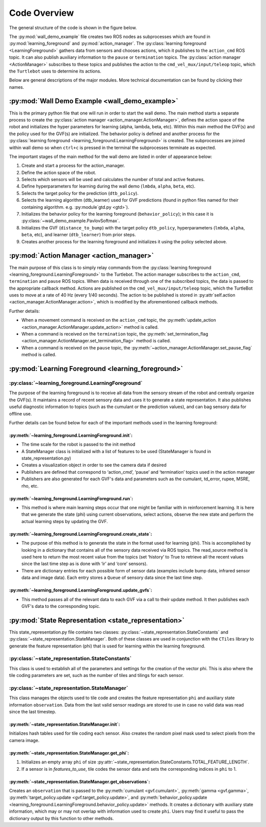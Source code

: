 Code Overview
=============

The general structure of the code is shown in the figure below.

.. image:: Images/data_flow.png

The :py:mod:`wall_demo_example` file creates two ROS nodes as subprocesses which are found in :py:mod:`learning_foreground` and :py:mod:`action_manager`. The :py:class:`learning foreground <LearningForeground>` gathers data from sensors and chooses actions, which it publishes to the ``action_cmd`` ROS topic. It can also publish auxiliary information to the ``pause`` or ``termination`` topics. The :py:class:`action manager <ActionManager>` subscribes to these topics and publishes the action to the ``cmd_vel_mux/input/teleop`` topic, which the ``Turtlebot`` uses to determine its actions.

Below are general descriptions of the major modules. More technical documentation can be found by clicking their names.


:py:mod:`Wall Demo Example <wall_demo_example>`
-----------------------------------------------

This is the primary python file that one will run in order to start the wall demo.  The main method starts a separate process to create the :py:class:`action manager <action_manager.ActionManager>`, defines the action space of the robot and initializes the hyper parameters for learning (alpha, lambda, beta, etc).  Within this main method the GVF(s) and the policy used for the GVF(s) are initialized.  The behavior policy is defined and another process for the :py:class:`learning foreground <learning_foreground.LearningForeground>` is created.  The subprocesses are joined within wall demo so when ``ctrl+c`` is pressed in the terminal the subprocesses terminate as expected.

The important stages of the main method for the wall demo are listed in order of appearance below:

#. Create and start a process for the action_manager.
#. Define the action space of the robot.
#. Selects which sensors will be used and calculates the number of total and active features.
#. Define hyperparameters for learning during the wall demo (``lmbda``, ``alpha``, ``beta``, etc).
#. Selects the target policy for the prediction (``dtb_policy``).
#. Selects the learning algorithm (dtb_learner) used for GVF predictions (found in python files named for their containing algorithm. e.g. :py:module`gtd.py <gtd>`).
#. Initializes the behavior policy for the learning foreground (``behavior_policy``); in this case it is :py:class:`~wall_demo_example.PavlovSoftmax`.
#. Initializes the GVF (``distance_to_bump``) with the target policy ``dtb_policy``, hyperparameters (``lmbda``, ``alpha``, ``beta``, etc), and learner (``dtb_learner``) from prior steps.
#. Creates another process for the learning foreground and initializes it using the policy selected above.


:py:mod:`Action Manager <action_manager>`
-----------------------------------------

The main purpose of this class is to simply relay commands from the :py:class:`learning foreground <learning_foreground.LearningForeground>` to the Turtlebot. The action manager subscribes to the ``action_cmd``, ``termination`` and ``pause`` ROS topics.  When data is received through one of the subscribed topics, the data is passed to the appropriate callback method. Actions are published on the ``cmd_vel_mux/input/teleop`` topic, which the TurtleBot uses to move at a rate of 40 Hz (every 1/40 seconds). The action to be published is stored in :py:attr`self.action <action_manager.ActionManager.action>`, which is modified by the aforementioned callback methods.

Further details:

* When a movement command is received on the ``action_cmd`` topic, the :py:meth:`update_action <action_manager.ActionManager.update_action>` method is called.
* When a command is received on the ``termination`` topic, the :py:meth:`set_termination_flag <action_manager.ActionManager.set_termination_flag>` method is called.
* When a command is received on the ``pause`` topic, the :py:meth:`~action_manager.ActionManager.set_pause_flag` method is called.


:py:mod:`Learning Foreground <learning_foreground>`
---------------------------------------------------

:py:class:`~learning_foreground.LearningForeground`
"""""""""""""""""""""""""""""""""""""""""""""""""""

The purpose of the learning foreground is to receive all data from the sensory stream of the robot and centrally organize the GVF(s). It maintains a record of recent sensory data and uses it to generate a state representation. It also publishes useful diagnostic information to topics (such as the cumulant or the prediction values), and can bag sensory data for offline use.

Further details can be found below for each of the important methods used in the learning foreground:

:py:meth:`~learning_foreground.LearningForeground.init`:
''''''''''''''''''''''''''''''''''''''''''''''''''''''''
* The time scale for the robot is passed to the init method
* A StateManager class is initialized with a list of features to be used (StateManager is found in state_representation.py)
* Creates a visualization object in order to see the camera data if desired
* Publishers are defined that correspond to ‘action_cmd’, ‘pause’ and ‘termination’ topics used in the action manager
* Publishers are also generated for each GVF's data and parameters such as the cumulant, td_error, rupee, MSRE, rho, etc.

:py:meth:`~learning_foreground.LearningForeground.run`:
'''''''''''''''''''''''''''''''''''''''''''''''''''''''
* This method is where main learning steps occur that one might be familiar with in reinforcement learning.  It is here that we generate the state (phi) using current observations, select actions, observe the new state and perform the actual learning steps by updating the GVF.

:py:meth:`~learning_foreground.LearningForeground.create_state`:
''''''''''''''''''''''''''''''''''''''''''''''''''''''''''''''''
* The purpose of this method is to generate the state in the format used for learning (phi).  This is accomplished by looking in a dictionary that contains all of the sensory data received via ROS topics.  The read_source method is used here to return the most recent value from the topics (set ‘history’ to True to retrieve all the recent values since the last time step as is done with ‘ir’ and ‘core’ sensors).
* There are dictionary entries for each possible form of sensor data (examples include bump data, infrared sensor data and image data). Each entry stores a ``Queue`` of sensory data since the last time step.

:py:meth:`~learning_foreground.LearningForeground.update_gvfs`:
'''''''''''''''''''''''''''''''''''''''''''''''''''''''''''''''
* This method passes all of the relevant data to each GVF via a call to their update method.  It then publishes each GVF's data to the corresponding topic.


:py:mod:`State Representation <state_representation>`
-----------------------------------------------------

This state_representation.py file contains two classes: :py:class:`~state_representation.StateConstants` and :py:class:`~state_representation.StateManager`. Both of these classes are used in conjunction with the ``CTiles`` library to generate the feature representation (phi) that is used for learning within the learning foreground.

:py:class:`~state_representation.StateConstants`
""""""""""""""""""""""""""""""""""""""""""""""""
This class is used to establish all of the parameters and settings for the creation of the vector phi.  This is also where the tile coding parameters are set, such as the number of tiles and tilings for each sensor.

:py:class:`~state_representation.StateManager`
""""""""""""""""""""""""""""""""""""""""""""""
This class manages the objects used to tile code and creates the feature representation ``phi`` and auxiliary state information ``observation``. Data from the last valid sensor readings are stored to use in case no valid data was read since the last timestep.

:py:meth:`~state_representation.StateManager.init`:
'''''''''''''''''''''''''''''''''''''''''''''''''''
Initializes hash tables used for tile coding each sensor. Also creates the random pixel mask used to select pixels from the camera image.

:py:meth:`~state_representation.StateManager.get_phi`:
''''''''''''''''''''''''''''''''''''''''''''''''''''''
#. Initializes an empty array ``phi`` of size :py:attr:`~state_representation.StateConstants.TOTAL_FEATURE_LENGTH`.
#. If a sensor is in `features_to_use`, tile codes the sensor data and sets the corresponding indices in ``phi`` to 1.

:py:meth:`~state_representation.StateManager.get_observations`:
'''''''''''''''''''''''''''''''''''''''''''''''''''''''''''''''
Creates an ``observation`` that is passed to the :py:meth:`cumulant <gvf.cumulant>`, :py:meth:`gamma <gvf.gamma>`, :py:meth:`target_policy.update <gvf.target_policy.update>`, and :py:meth:`behavior_policy.update <learning_foreground.LearningForeground.behavior_policy.update>` methods. It creates a dictionary with auxiliary state information, which may or may not overlap with information used to create ``phi``. Users may find it useful to pass the dictionary output by this function to other methods.


